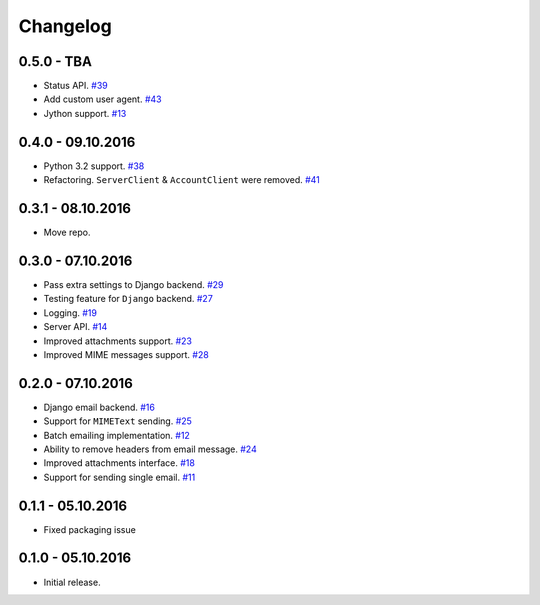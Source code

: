 .. _changelog:

Changelog
=========

0.5.0 - TBA
-----------

- Status API. `#39`_
- Add custom user agent. `#43`_
- Jython support. `#13`_

0.4.0 - 09.10.2016
------------------

- Python 3.2 support. `#38`_
- Refactoring. ``ServerClient`` & ``AccountClient`` were removed. `#41`_

0.3.1 - 08.10.2016
------------------

- Move repo.

0.3.0 - 07.10.2016
------------------

- Pass extra settings to Django backend. `#29`_
- Testing feature for ``Django`` backend. `#27`_
- Logging. `#19`_
- Server API. `#14`_
- Improved attachments support. `#23`_
- Improved MIME messages support. `#28`_

0.2.0 - 07.10.2016
------------------

- Django email backend. `#16`_
- Support for ``MIMEText`` sending. `#25`_
- Batch emailing implementation. `#12`_
- Ability to remove headers from email message. `#24`_
- Improved attachments interface. `#18`_
- Support for sending single email. `#11`_

0.1.1 - 05.10.2016
------------------

- Fixed packaging issue

0.1.0 - 05.10.2016
------------------

- Initial release.


.. _#43: https://github.com/Stranger6667/postmarker/issues/43
.. _#41: https://github.com/Stranger6667/postmarker/issues/41
.. _#39: https://github.com/Stranger6667/postmarker/issues/39
.. _#38: https://github.com/Stranger6667/postmarker/issues/38
.. _#29: https://github.com/Stranger6667/postmarker/issues/29
.. _#28: https://github.com/Stranger6667/postmarker/issues/28
.. _#27: https://github.com/Stranger6667/postmarker/issues/27
.. _#25: https://github.com/Stranger6667/postmarker/issues/25
.. _#24: https://github.com/Stranger6667/postmarker/issues/24
.. _#23: https://github.com/Stranger6667/postmarker/issues/23
.. _#19: https://github.com/Stranger6667/postmarker/issues/19
.. _#18: https://github.com/Stranger6667/postmarker/issues/18
.. _#16: https://github.com/Stranger6667/postmarker/issues/16
.. _#14: https://github.com/Stranger6667/postmarker/issues/14
.. _#13: https://github.com/Stranger6667/postmarker/issues/13
.. _#12: https://github.com/Stranger6667/postmarker/issues/12
.. _#11: https://github.com/Stranger6667/postmarker/issues/11